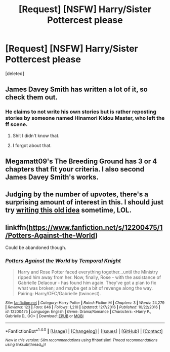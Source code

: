 #+TITLE: [Request] [NSFW] Harry/Sister Pottercest please

* [Request] [NSFW] Harry/Sister Pottercest please
:PROPERTIES:
:Score: 24
:DateUnix: 1489265122.0
:DateShort: 2017-Mar-12
:FlairText: Request
:END:
[deleted]


** James Davey Smith has written a lot of it, so check them out.
:PROPERTIES:
:Author: Johnsmitish
:Score: 9
:DateUnix: 1489266462.0
:DateShort: 2017-Mar-12
:END:

*** He claims to not write his own stories but is rather reposting stories by someone named Hinamori Kidou Master, who left the ff scene.
:PROPERTIES:
:Author: shAdOwArt
:Score: 10
:DateUnix: 1489272621.0
:DateShort: 2017-Mar-12
:END:

**** Shit I didn't know that.
:PROPERTIES:
:Author: Johnsmitish
:Score: 3
:DateUnix: 1489273198.0
:DateShort: 2017-Mar-12
:END:


**** I forgot about that.
:PROPERTIES:
:Score: 2
:DateUnix: 1489273033.0
:DateShort: 2017-Mar-12
:END:


** Megamatt09's The Breeding Ground has 3 or 4 chapters that fit your criteria. I also second James Davey Smith's works.
:PROPERTIES:
:Score: 6
:DateUnix: 1489270530.0
:DateShort: 2017-Mar-12
:END:


** Judging by the number of upvotes, there's a surprising amount of interest in this. I should just try [[https://www.reddit.com/r/HPfanfiction/comments/3u2kqg/what_story_do_you_really_want_to_read/cxc0ft2/][writing this old idea]] sometime, LOL.
:PROPERTIES:
:Author: deirox
:Score: 4
:DateUnix: 1489348990.0
:DateShort: 2017-Mar-12
:END:


** linkffn([[https://www.fanfiction.net/s/12200475/1/Potters-Against-the-World]])

Could be abandoned though.
:PROPERTIES:
:Author: Deathcrow
:Score: 3
:DateUnix: 1489273088.0
:DateShort: 2017-Mar-12
:END:

*** [[http://www.fanfiction.net/s/12200475/1/][*/Potters Against the World/*]] by [[https://www.fanfiction.net/u/1057022/Temporal-Knight][/Temporal Knight/]]

#+begin_quote
  Harry and Rose Potter faced everything together...until the Ministry ripped him away from her. Now, finally, Rose - with the assistance of Gabrielle Delacour - has found him again. They've got a plan to fix what was broken; and maybe get a bit of revenge along the way. Pairing: Harry/OFC/Gabrielle (twincest).
#+end_quote

^{/Site/: [[http://www.fanfiction.net/][fanfiction.net]] *|* /Category/: Harry Potter *|* /Rated/: Fiction M *|* /Chapters/: 3 *|* /Words/: 24,279 *|* /Reviews/: 123 *|* /Favs/: 846 *|* /Follows/: 1,210 *|* /Updated/: 12/7/2016 *|* /Published/: 10/22/2016 *|* /id/: 12200475 *|* /Language/: English *|* /Genre/: Drama/Romance *|* /Characters/: <Harry P., Gabrielle D., OC> *|* /Download/: [[http://www.ff2ebook.com/old/ffn-bot/index.php?id=12200475&source=ff&filetype=epub][EPUB]] or [[http://www.ff2ebook.com/old/ffn-bot/index.php?id=12200475&source=ff&filetype=mobi][MOBI]]}

--------------

*FanfictionBot*^{1.4.0} *|* [[[https://github.com/tusing/reddit-ffn-bot/wiki/Usage][Usage]]] | [[[https://github.com/tusing/reddit-ffn-bot/wiki/Changelog][Changelog]]] | [[[https://github.com/tusing/reddit-ffn-bot/issues/][Issues]]] | [[[https://github.com/tusing/reddit-ffn-bot/][GitHub]]] | [[[https://www.reddit.com/message/compose?to=tusing][Contact]]]

^{/New in this version: Slim recommendations using/ ffnbot!slim! /Thread recommendations using/ linksub(thread_id)!}
:PROPERTIES:
:Author: FanfictionBot
:Score: 1
:DateUnix: 1489273103.0
:DateShort: 2017-Mar-12
:END:
